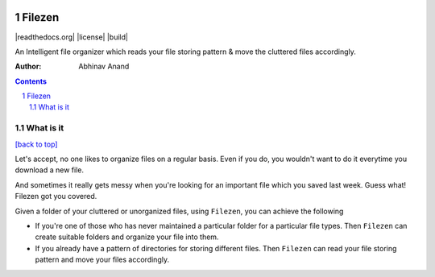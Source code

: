 .. INCLUDE:: docs/source/badges.rst

.. figure:: https://encrypted-tbn0.gstatic.com/images?q=tbn%3AANd9GcQw8G45wF_X-W_IA4Uce47WPIScVd3Ixpj0UA&usqp=CAU
   :alt:

Filezen
=======

|readthedocs.org| |license| |build|

An Intelligent file organizer which reads your file storing pattern & move
the cluttered files accordingly.

:Author: Abhinav Anand

.. contents::
    :backlinks: none

.. sectnum::

What is it
---------------
`[back to top] <https://github.com/ab-anand/Filezen#filezen>`__

Let's accept, no one likes to organize files on a regular basis. Even if you do, you
wouldn't want to do it everytime you download a new file.

And sometimes it
really gets messy when you're looking for an important file which you saved last week.
Guess what! Filezen got you covered.

Given a folder of your cluttered or unorganized files, using ``Filezen``, you can achieve
the following

- If you're one of those who has never maintained a particular folder for a particular file types. Then ``Filezen`` can create suitable folders and organize your file into them.

- If you already have a pattern of directories for storing different files. Then ``Filezen`` can read your file storing pattern and move your files accordingly.









